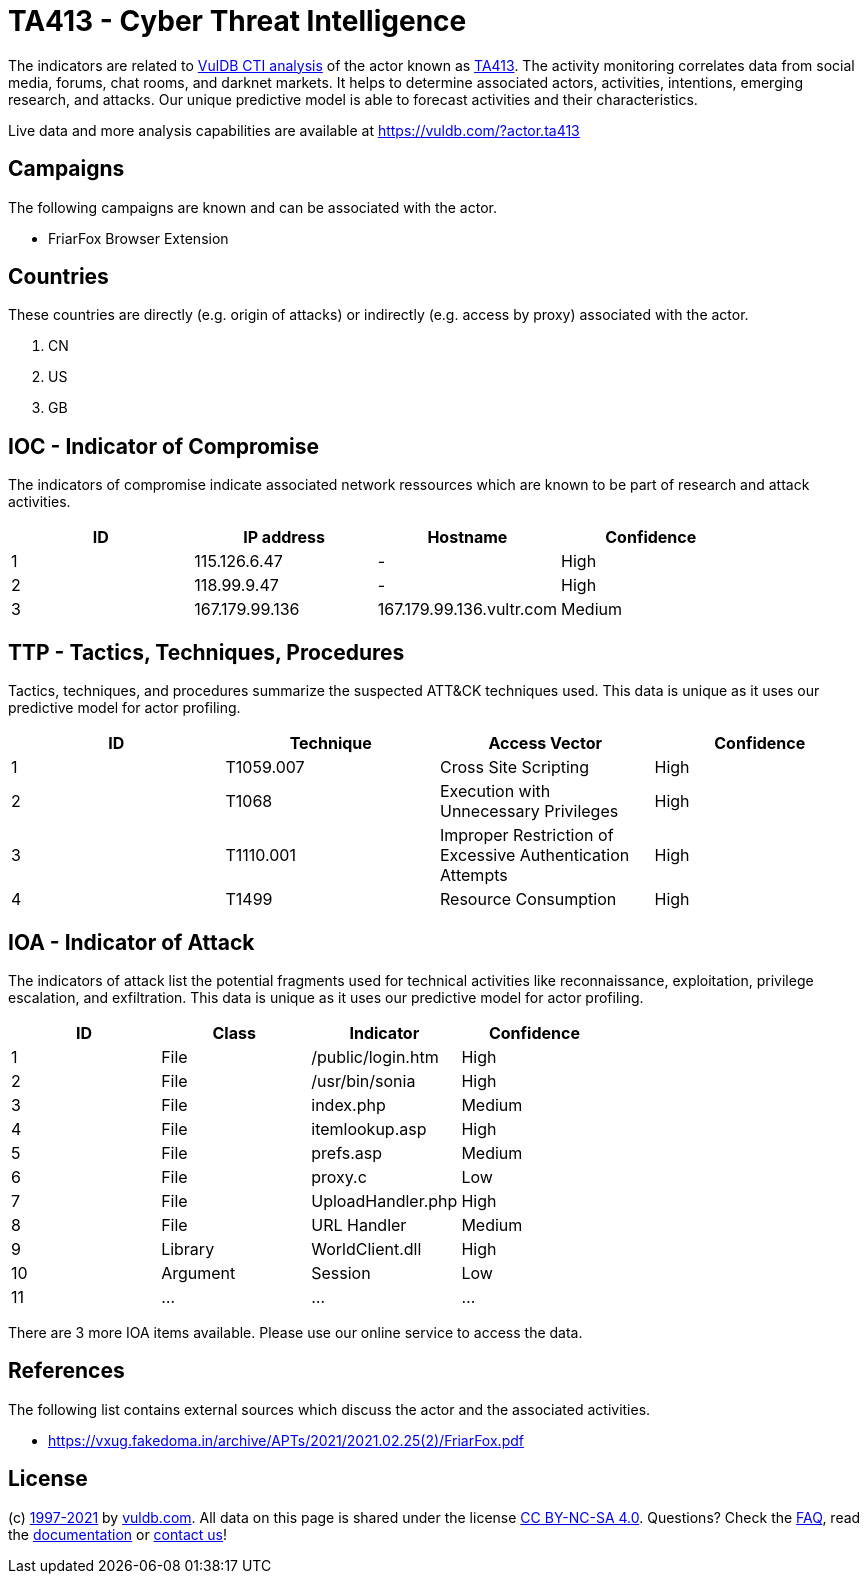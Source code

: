 = TA413 - Cyber Threat Intelligence

The indicators are related to https://vuldb.com/?doc.cti[VulDB CTI analysis] of the actor known as https://vuldb.com/?actor.ta413[TA413]. The activity monitoring correlates data from social media, forums, chat rooms, and darknet markets. It helps to determine associated actors, activities, intentions, emerging research, and attacks. Our unique predictive model is able to forecast activities and their characteristics.

Live data and more analysis capabilities are available at https://vuldb.com/?actor.ta413

== Campaigns

The following campaigns are known and can be associated with the actor.

- FriarFox Browser Extension

== Countries

These countries are directly (e.g. origin of attacks) or indirectly (e.g. access by proxy) associated with the actor.

. CN
. US
. GB

== IOC - Indicator of Compromise

The indicators of compromise indicate associated network ressources which are known to be part of research and attack activities.

[options="header"]
|========================================
|ID|IP address|Hostname|Confidence
|1|115.126.6.47|-|High
|2|118.99.9.47|-|High
|3|167.179.99.136|167.179.99.136.vultr.com|Medium
|========================================

== TTP - Tactics, Techniques, Procedures

Tactics, techniques, and procedures summarize the suspected ATT&CK techniques used. This data is unique as it uses our predictive model for actor profiling.

[options="header"]
|========================================
|ID|Technique|Access Vector|Confidence
|1|T1059.007|Cross Site Scripting|High
|2|T1068|Execution with Unnecessary Privileges|High
|3|T1110.001|Improper Restriction of Excessive Authentication Attempts|High
|4|T1499|Resource Consumption|High
|========================================

== IOA - Indicator of Attack

The indicators of attack list the potential fragments used for technical activities like reconnaissance, exploitation, privilege escalation, and exfiltration. This data is unique as it uses our predictive model for actor profiling.

[options="header"]
|========================================
|ID|Class|Indicator|Confidence
|1|File|/public/login.htm|High
|2|File|/usr/bin/sonia|High
|3|File|index.php|Medium
|4|File|itemlookup.asp|High
|5|File|prefs.asp|Medium
|6|File|proxy.c|Low
|7|File|UploadHandler.php|High
|8|File|URL Handler|Medium
|9|Library|WorldClient.dll|High
|10|Argument|Session|Low
|11|...|...|...
|========================================

There are 3 more IOA items available. Please use our online service to access the data.

== References

The following list contains external sources which discuss the actor and the associated activities.

* https://vxug.fakedoma.in/archive/APTs/2021/2021.02.25(2)/FriarFox.pdf

== License

(c) https://vuldb.com/?doc.changelog[1997-2021] by https://vuldb.com/?doc.about[vuldb.com]. All data on this page is shared under the license https://creativecommons.org/licenses/by-nc-sa/4.0/[CC BY-NC-SA 4.0]. Questions? Check the https://vuldb.com/?doc.faq[FAQ], read the https://vuldb.com/?doc[documentation] or https://vuldb.com/?contact[contact us]!
